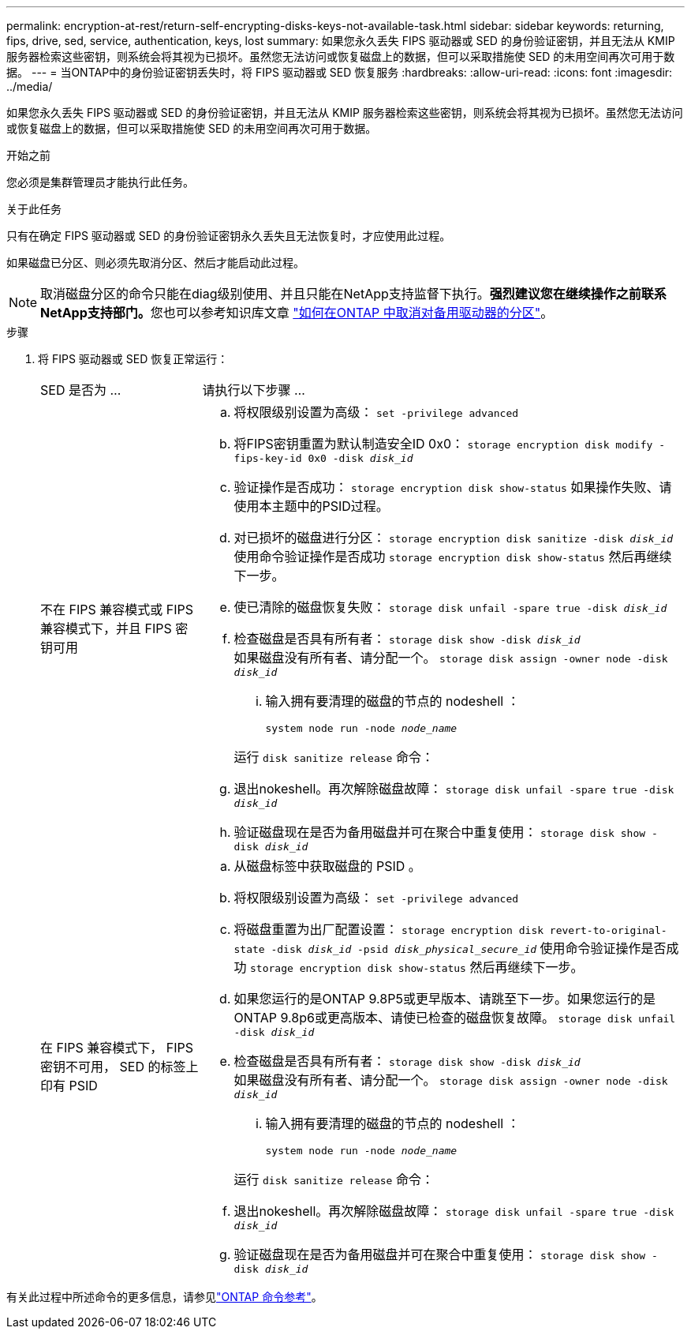 ---
permalink: encryption-at-rest/return-self-encrypting-disks-keys-not-available-task.html 
sidebar: sidebar 
keywords: returning, fips, drive, sed, service, authentication, keys, lost 
summary: 如果您永久丢失 FIPS 驱动器或 SED 的身份验证密钥，并且无法从 KMIP 服务器检索这些密钥，则系统会将其视为已损坏。虽然您无法访问或恢复磁盘上的数据，但可以采取措施使 SED 的未用空间再次可用于数据。 
---
= 当ONTAP中的身份验证密钥丢失时，将 FIPS 驱动器或 SED 恢复服务
:hardbreaks:
:allow-uri-read: 
:icons: font
:imagesdir: ../media/


[role="lead"]
如果您永久丢失 FIPS 驱动器或 SED 的身份验证密钥，并且无法从 KMIP 服务器检索这些密钥，则系统会将其视为已损坏。虽然您无法访问或恢复磁盘上的数据，但可以采取措施使 SED 的未用空间再次可用于数据。

.开始之前
您必须是集群管理员才能执行此任务。

.关于此任务
只有在确定 FIPS 驱动器或 SED 的身份验证密钥永久丢失且无法恢复时，才应使用此过程。

如果磁盘已分区、则必须先取消分区、然后才能启动此过程。


NOTE: 取消磁盘分区的命令只能在diag级别使用、并且只能在NetApp支持监督下执行。**强烈建议您在继续操作之前联系NetApp支持部门。**您也可以参考知识库文章 link:https://kb.netapp.com/Advice_and_Troubleshooting/Data_Storage_Systems/FAS_Systems/How_to_unpartition_a_spare_drive_in_ONTAP["如何在ONTAP 中取消对备用驱动器的分区"^]。

.步骤
. 将 FIPS 驱动器或 SED 恢复正常运行：
+
[cols="25,75"]
|===


| SED 是否为 ... | 请执行以下步骤 ... 


 a| 
不在 FIPS 兼容模式或 FIPS 兼容模式下，并且 FIPS 密钥可用
 a| 
.. 将权限级别设置为高级：
`set -privilege advanced`
.. 将FIPS密钥重置为默认制造安全ID 0x0：
`storage encryption disk modify -fips-key-id 0x0 -disk _disk_id_`
.. 验证操作是否成功：
`storage encryption disk show-status`
如果操作失败、请使用本主题中的PSID过程。
.. 对已损坏的磁盘进行分区：
`storage encryption disk sanitize -disk _disk_id_`
使用命令验证操作是否成功 `storage encryption disk show-status` 然后再继续下一步。
.. 使已清除的磁盘恢复失败：
`storage disk unfail -spare true -disk _disk_id_`
.. 检查磁盘是否具有所有者：
`storage disk show -disk _disk_id_`
 +
 如果磁盘没有所有者、请分配一个。
`storage disk assign -owner node -disk _disk_id_`
+
... 输入拥有要清理的磁盘的节点的 nodeshell ：
+
`system node run -node _node_name_`

+
运行 `disk sanitize release` 命令：



.. 退出nokeshell。再次解除磁盘故障：
`storage disk unfail -spare true -disk _disk_id_`
.. 验证磁盘现在是否为备用磁盘并可在聚合中重复使用：
`storage disk show -disk _disk_id_`




 a| 
在 FIPS 兼容模式下， FIPS 密钥不可用， SED 的标签上印有 PSID
 a| 
.. 从磁盘标签中获取磁盘的 PSID 。
.. 将权限级别设置为高级：
`set -privilege advanced`
.. 将磁盘重置为出厂配置设置：
`storage encryption disk revert-to-original-state -disk _disk_id_ -psid _disk_physical_secure_id_`
使用命令验证操作是否成功 `storage encryption disk show-status` 然后再继续下一步。
.. 如果您运行的是ONTAP 9.8P5或更早版本、请跳至下一步。如果您运行的是ONTAP 9.8p6或更高版本、请使已检查的磁盘恢复故障。
`storage disk unfail -disk _disk_id_`
.. 检查磁盘是否具有所有者：
`storage disk show -disk _disk_id_`
 +
 如果磁盘没有所有者、请分配一个。
`storage disk assign -owner node -disk _disk_id_`
+
... 输入拥有要清理的磁盘的节点的 nodeshell ：
+
`system node run -node _node_name_`

+
运行 `disk sanitize release` 命令：



.. 退出nokeshell。再次解除磁盘故障：
`storage disk unfail -spare true -disk _disk_id_`
.. 验证磁盘现在是否为备用磁盘并可在聚合中重复使用：
`storage disk show -disk _disk_id_`


|===


有关此过程中所述命令的更多信息，请参见link:https://docs.netapp.com/us-en/ontap-cli/["ONTAP 命令参考"^]。

